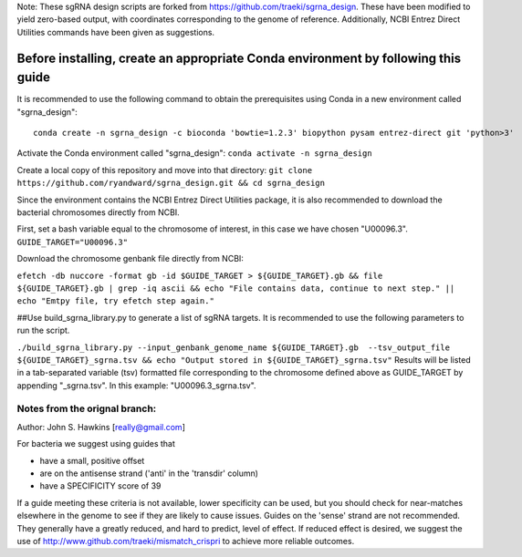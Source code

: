 Note: These sgRNA design scripts are forked from https://github.com/traeki/sgrna_design. These have been modified to yield zero-based output, with coordinates corresponding to the genome of reference. Additionally, NCBI Entrez Direct Utilities commands have been given as suggestions.

-------------------------------------------------
**Before installing, create an appropriate Conda environment by following this guide**
-------------------------------------------------

It is recommended to use the following command to obtain the prerequisites using Conda in a new environment called "sgrna_design":
::
    conda create -n sgrna_design -c bioconda 'bowtie=1.2.3' biopython pysam entrez-direct git 'python>3'

Activate the Conda environment called "sgrna_design":
``conda activate -n sgrna_design``
    
Create a local copy of this repository and move into that directory:
``git clone https://github.com/ryandward/sgrna_design.git && cd sgrna_design``

Since the environment contains the NCBI Entrez Direct Utilities package, it is also recommended to download the bacterial chromosomes directly from NCBI. 

First, set a bash variable equal to the chromosome of interest, in this case we have chosen "U00096.3".
``GUIDE_TARGET="U00096.3"``

Download the chromosome genbank file directly from NCBI:

``efetch -db nuccore -format gb -id $GUIDE_TARGET > ${GUIDE_TARGET}.gb && file ${GUIDE_TARGET}.gb | grep -iq ascii && echo "File contains data, continue to next step." || echo "Emtpy file, try efetch step again."``

##Use build_sgrna_library.py to generate a list of sgRNA targets.
It is recommended to use the following parameters to run the script.


``./build_sgrna_library.py --input_genbank_genome_name ${GUIDE_TARGET}.gb  --tsv_output_file ${GUIDE_TARGET}_sgrna.tsv && echo "Output stored in ${GUIDE_TARGET}_sgrna.tsv"``
Results will be listed in a tab-separated variable (tsv) formatted file corresponding to the chromosome defined above as GUIDE_TARGET by appending "_sgrna.tsv". In this example: "U00096.3_sgrna.tsv".


Notes from the orignal branch:
====================

Author: John S. Hawkins [really@gmail.com]

For bacteria we suggest using guides that

*   have a small, positive offset

*   are on the antisense strand ('anti' in the 'transdir' column)

*   have a SPECIFICITY score of 39

If a guide meeting these criteria is not available, lower specificity can be
used, but you should check for near-matches elsewhere in the genome to see if
they are likely to cause issues.  Guides on the 'sense' strand are not
recommended.  They generally have a greatly reduced, and hard to predict, level
of effect.  If reduced effect is desired, we suggest the use of
http://www.github.com/traeki/mismatch_crispri to achieve more reliable
outcomes.

